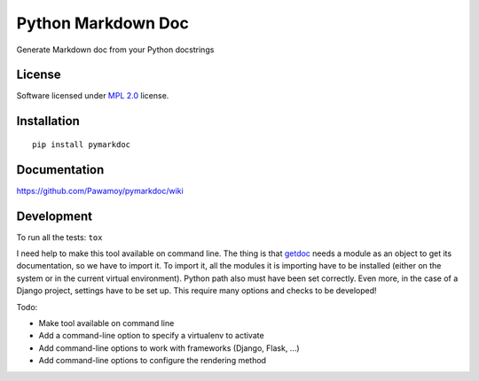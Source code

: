 ===================
Python Markdown Doc
===================

.. start-badges


|travis|
|codecov|
|landscape|
|version|
|wheel|
|pyup|
|gitter|


.. |travis| image:: https://travis-ci.org/Pawamoy/pymarkdoc.svg?branch=master
    :alt: Travis-CI Build Status
    :target: https://travis-ci.org/Pawamoy/pymarkdoc/

.. |codecov| image:: https://codecov.io/github/Pawamoy/pymarkdoc/coverage.svg?branch=master
    :alt: Coverage Status
    :target: https://codecov.io/github/Pawamoy/pymarkdoc/

.. |landscape| image:: https://landscape.io/github/Pawamoy/pymarkdoc/master/landscape.svg?style=flat
    :target: https://landscape.io/github/Pawamoy/pymarkdoc/
    :alt: Code Quality Status

.. |pyup| image:: https://pyup.io/repos/github/pawamoy/pymarkdoc/shield.svg
    :target: https://pyup.io/repos/github/pawamoy/pymarkdoc/
    :alt: Updates

.. |gitter| image:: https://badges.gitter.im/Pawamoy/pymarkdoc.svg
    :alt: Join the chat at https://gitter.im/Pawamoy/pymarkdoc
    :target: https://gitter.im/Pawamoy/pymarkdoc?utm_source=badge&utm_medium=badge&utm_campaign=pr-badge&utm_content=badge

.. |version| image:: https://img.shields.io/pypi/v/pymarkdoc.svg?style=flat
    :alt: PyPI Package latest release
    :target: https://pypi.python.org/pypi/pymarkdoc/

.. |wheel| image:: https://img.shields.io/pypi/wheel/pymarkdoc.svg?style=flat
    :alt: PyPI Wheel
    :target: https://pypi.python.org/pypi/pymarkdoc/


.. end-badges

Generate Markdown doc from your Python docstrings

License
=======

Software licensed under `MPL 2.0`_ license.

.. _MPL 2.0 : https://www.mozilla.org/en-US/MPL/2.0/

Installation
============

::

    pip install pymarkdoc

Documentation
=============

https://github.com/Pawamoy/pymarkdoc/wiki

Development
===========

To run all the tests: ``tox``

I need help to make this tool available on command line.
The thing is that `getdoc`_ needs a module as an object to get its documentation,
so we have to import it. To import it, all the modules it is importing
have to be installed (either on the system or in the current virtual environment). Python
path also must have been set correctly. Even more, in the case of a Django project, settings
have to be set up. This require many options and checks to be developed!

.. _getdoc : https://github.com/Pawamoy/python-getdoc

Todo:

- Make tool available on command line
- Add a command-line option to specify a virtualenv to activate
- Add command-line options to work with frameworks (Django, Flask, ...)
- Add command-line options to configure the rendering method
